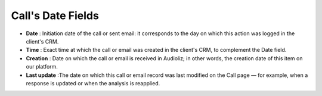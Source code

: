 Call's Date Fields
==================

.. image:: /_static/call_date.png
  :width: 720
  :alt: call date

- **Date** : Initiation date of the call or sent email: it corresponds to the day on which this action was logged in the client's CRM.

- **Time** : Exact time at which the call or email was created in the client's CRM, to complement the Date field.

- **Creation** : Date on which the call or email is received in Audioliz; in other words, the creation date of this item on our platform.

- **Last update** :The date on which this call or email record was last modified on the Call page — for example, when a response is updated or when the analysis is reapplied. 